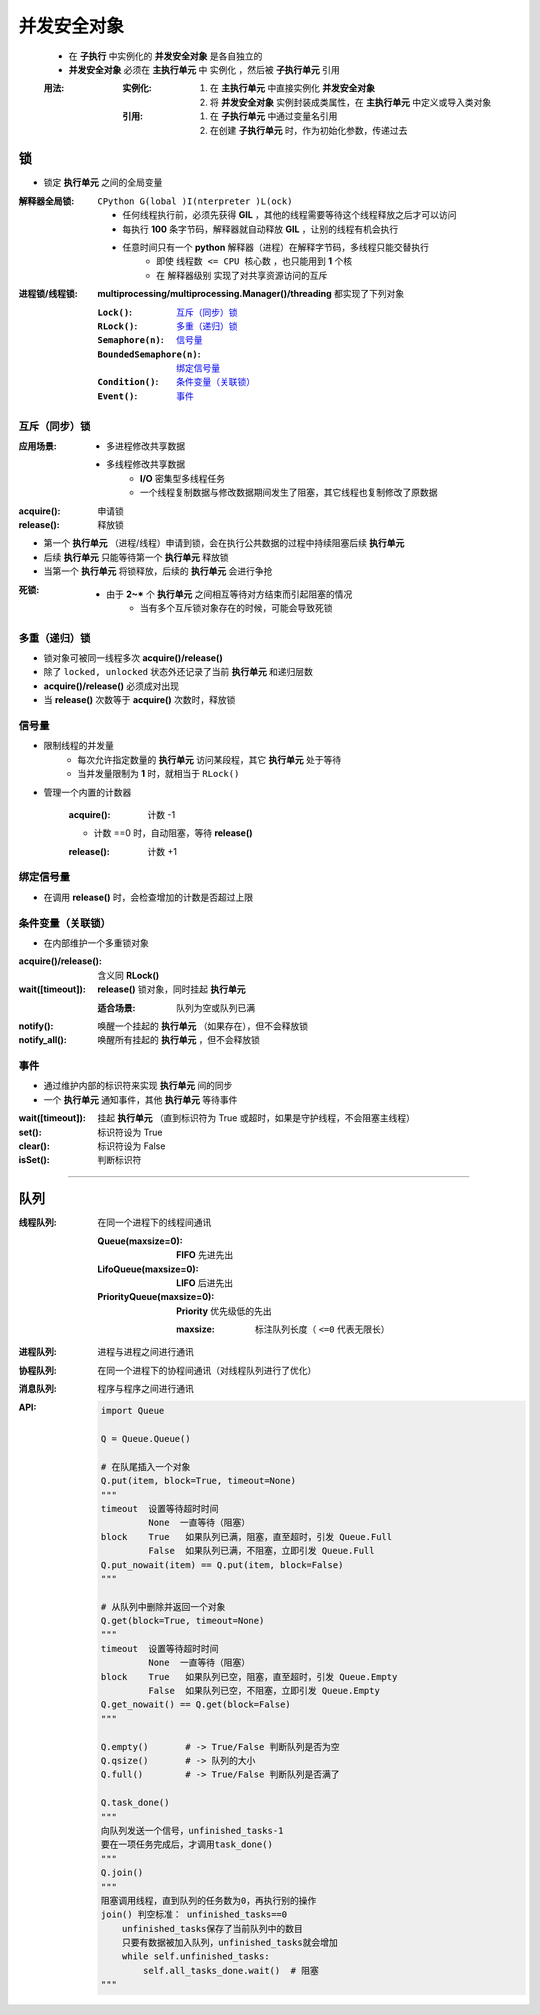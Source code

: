 并发安全对象
================
    - 在 **子执行** 中实例化的 **并发安全对象** 是各自独立的
    - **并发安全对象** 必须在 **主执行单元** 中 ``实例化`` ，然后被 **子执行单元** ``引用``

    :用法:

        :实例化:
            1. 在 **主执行单元** 中直接实例化 **并发安全对象**
            #. 将 **并发安全对象** 实例封装成类属性，在 **主执行单元** 中定义或导入类对象

        :引用:

            1. 在 **子执行单元** 中通过变量名引用
            #. 在创建 **子执行单元** 时，作为初始化参数，传递过去


锁
-----
- 锁定 **执行单元** 之间的全局变量

:解释器全局锁: ``CPython G(lobal )I(nterpreter )L(ock)``

    - 任何线程执行前，必须先获得 **GIL** ，其他的线程需要等待这个线程释放之后才可以访问
    - 每执行 **100** 条字节码，解释器就自动释放 **GIL** ，让别的线程有机会执行
    - 任意时间只有一个 **python** 解释器（进程）在解释字节码，多线程只能交替执行
        - 即使 ``线程数 <= CPU 核心数`` ，也只能用到 **1** 个核
        - 在 ``解释器级别`` 实现了对共享资源访问的互斥

:进程锁/线程锁: **multiprocessing/multiprocessing.Manager()/threading** 都实现了下列对象

    :``Lock()``:              `互斥（同步）锁`_
    :``RLock()``:             `多重（递归）锁`_
    :``Semaphore(n)``:        `信号量`_
    :``BoundedSemaphore(n)``: `绑定信号量`_
    :``Condition()``:         `条件变量（关联锁）`_
    :``Event()``:             `事件`_


互斥（同步）锁
"""""""""""""""""""""

:应用场景:
    - 多进程修改共享数据
    - 多线程修改共享数据
        - **I/O** 密集型多线程任务
        - 一个线程复制数据与修改数据期间发生了阻塞，其它线程也复制修改了原数据

:acquire(): 申请锁
:release(): 释放锁

- 第一个  **执行单元** （进程/线程）申请到锁，会在执行公共数据的过程中持续阻塞后续  **执行单元**
- 后续  **执行单元** 只能等待第一个  **执行单元** 释放锁
- 当第一个  **执行单元** 将锁释放，后续的  **执行单元** 会进行争抢

:死锁:
    - 由于 **2~*** 个  **执行单元** 之间相互等待对方结束而引起阻塞的情况
        - 当有多个互斥锁对象存在的时候，可能会导致死锁


多重（递归）锁
"""""""""""""""""""""
- 锁对象可被同一线程多次 **acquire()/release()**
- 除了 ``locked, unlocked`` 状态外还记录了当前 **执行单元** 和递归层数
- **acquire()/release()** 必须成对出现
- 当 **release()** 次数等于 **acquire()** 次数时，释放锁


信号量
"""""""""""
- 限制线程的并发量
    - 每次允许指定数量的 **执行单元** 访问某段程，其它 **执行单元** 处于等待
    - 当并发量限制为 **1** 时，就相当于 ``RLock()``
- 管理一个内置的计数器

    :acquire(): 计数 -1

    - 计数 ==0 时，自动阻塞，等待 **release()**

    :release(): 计数 +1


绑定信号量
"""""""""""""""""
- 在调用 **release()** 时，会检查增加的计数是否超过上限


条件变量（关联锁）
""""""""""""""""""""
- 在内部维护一个多重锁对象

:acquire()/release(): 含义同 **RLock()**
:wait([timeout]):     **release()** 锁对象，同时挂起 **执行单元**

    :适合场景: 队列为空或队列已满
:notify():     唤醒一个挂起的 **执行单元** （如果存在），但不会释放锁
:notify_all(): 唤醒所有挂起的 **执行单元** ，但不会释放锁


事件
"""""""""""""""
- 通过维护内部的标识符来实现 **执行单元** 间的同步
- 一个 **执行单元** 通知事件，其他 **执行单元** 等待事件

:wait([timeout]): 挂起 **执行单元** （直到标识符为 True 或超时，如果是守护线程，不会阻塞主线程）
:set():           标识符设为 True
:clear():         标识符设为 False
:isSet():         判断标识符


--------

队列
----------

:线程队列: 在同一个进程下的线程间通讯

    :Queue(maxsize=0):         **FIFO** 先进先出
    :LifoQueue(maxsize=0):     **LIFO** 后进先出
    :PriorityQueue(maxsize=0): **Priority** 优先级低的先出

        :maxsize: 标注队列长度（ ``<=0`` 代表无限长）
:进程队列: 进程与进程之间进行通讯
:协程队列: 在同一个进程下的协程间通讯（对线程队列进行了优化）
:消息队列: 程序与程序之间进行通讯
:API:

    .. code-block:: python

        import Queue

        Q = Queue.Queue()

        # 在队尾插入一个对象
        Q.put(item, block=True, timeout=None)
        """
        timeout  设置等待超时时间
                 None  一直等待（阻塞）
        block    True   如果队列已满，阻塞，直至超时，引发 Queue.Full
                 False  如果队列已满，不阻塞，立即引发 Queue.Full
        Q.put_nowait(item) == Q.put(item, block=False)
        """

        # 从队列中删除并返回一个对象
        Q.get(block=True, timeout=None)
        """
        timeout  设置等待超时时间
                 None  一直等待（阻塞）
        block    True   如果队列已空，阻塞，直至超时，引发 Queue.Empty
                 False  如果队列已空，不阻塞，立即引发 Queue.Empty
        Q.get_nowait() == Q.get(block=False)
        """

        Q.empty()       # -> True/False 判断队列是否为空
        Q.qsize()       # -> 队列的大小
        Q.full()        # -> True/False 判断队列是否满了

        Q.task_done()
        """
        向队列发送一个信号，unfinished_tasks-1
        要在一项任务完成后，才调用task_done()
        """
        Q.join()
        """
        阻塞调用线程，直到队列的任务数为0，再执行别的操作
        join() 判空标准： unfinished_tasks==0
            unfinished_tasks保存了当前队列中的数目
            只要有数据被加入队列，unfinished_tasks就会增加
            while self.unfinished_tasks:
                self.all_tasks_done.wait()  # 阻塞
        """
